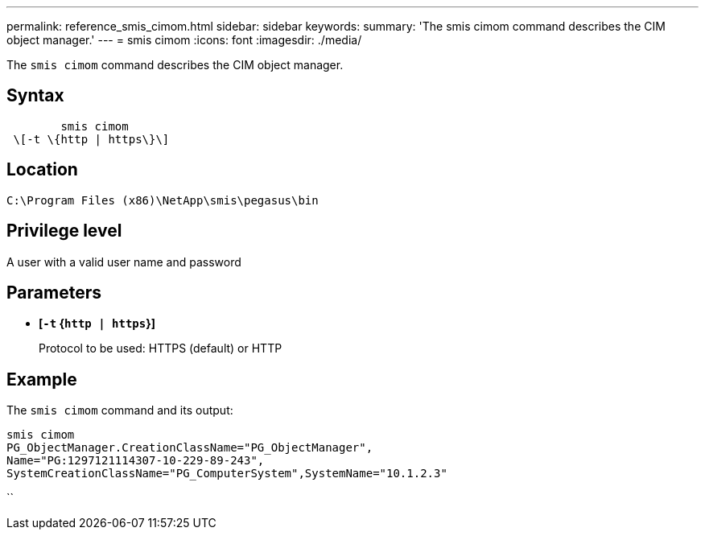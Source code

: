 ---
permalink: reference_smis_cimom.html
sidebar: sidebar
keywords: 
summary: 'The smis cimom command describes the CIM object manager.'
---
= smis cimom
:icons: font
:imagesdir: ./media/

[.lead]
The `smis cimom` command describes the CIM object manager.

== Syntax

----

        smis cimom
 \[-t \{http | https\}\]
----

== Location

`C:\Program Files (x86)\NetApp\smis\pegasus\bin`

== Privilege level

A user with a valid user name and password

== Parameters

* *[`-t` {`http | https`}]*
+
Protocol to be used: HTTPS (default) or HTTP

== Example

The `smis cimom` command and its output:

----
smis cimom
PG_ObjectManager.CreationClassName="PG_ObjectManager",
Name="PG:1297121114307-10-229-89-243",
SystemCreationClassName="PG_ComputerSystem",SystemName="10.1.2.3"
----

``
